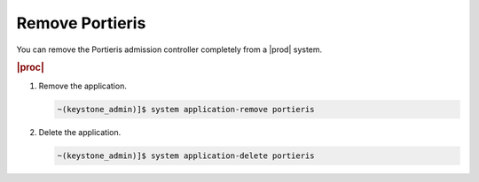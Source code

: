 
.. kqa1596551916697
.. _remove-portieris:

================
Remove Portieris
================

You can remove the Portieris admission controller completely from a |prod|
system.

.. rubric:: |proc|

#.  Remove the application.

    .. code-block:: none

        ~(keystone_admin)]$ system application-remove portieris


#.  Delete the application.

    .. code-block:: none

        ~(keystone_admin)]$ system application-delete portieris


